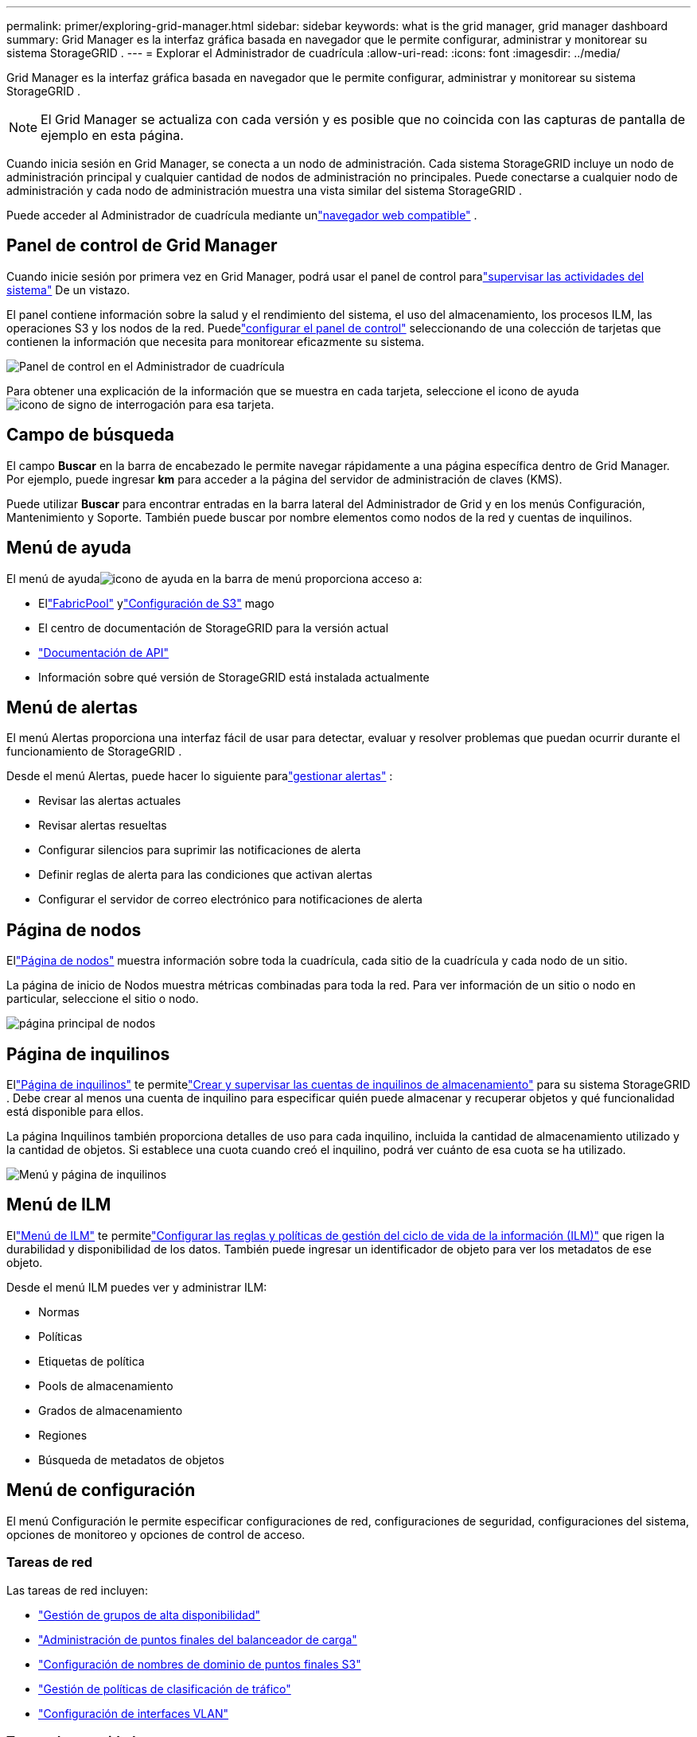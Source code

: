 ---
permalink: primer/exploring-grid-manager.html 
sidebar: sidebar 
keywords: what is the grid manager, grid manager dashboard 
summary: Grid Manager es la interfaz gráfica basada en navegador que le permite configurar, administrar y monitorear su sistema StorageGRID . 
---
= Explorar el Administrador de cuadrícula
:allow-uri-read: 
:icons: font
:imagesdir: ../media/


[role="lead"]
Grid Manager es la interfaz gráfica basada en navegador que le permite configurar, administrar y monitorear su sistema StorageGRID .


NOTE: El Grid Manager se actualiza con cada versión y es posible que no coincida con las capturas de pantalla de ejemplo en esta página.

Cuando inicia sesión en Grid Manager, se conecta a un nodo de administración.  Cada sistema StorageGRID incluye un nodo de administración principal y cualquier cantidad de nodos de administración no principales. Puede conectarse a cualquier nodo de administración y cada nodo de administración muestra una vista similar del sistema StorageGRID .

Puede acceder al Administrador de cuadrícula mediante unlink:../admin/web-browser-requirements.html["navegador web compatible"] .



== Panel de control de Grid Manager

Cuando inicie sesión por primera vez en Grid Manager, podrá usar el panel de control paralink:../monitor/viewing-dashboard.html["supervisar las actividades del sistema"] De un vistazo.

El panel contiene información sobre la salud y el rendimiento del sistema, el uso del almacenamiento, los procesos ILM, las operaciones S3 y los nodos de la red.  Puedelink:../monitor/viewing-dashboard.html["configurar el panel de control"] seleccionando de una colección de tarjetas que contienen la información que necesita para monitorear eficazmente su sistema.

image::../media/grid_manager_dashboard_and_menu.png[Panel de control en el Administrador de cuadrícula]

Para obtener una explicación de la información que se muestra en cada tarjeta, seleccione el icono de ayudaimage:../media/icon_nms_question.png["icono de signo de interrogación"] para esa tarjeta.



== Campo de búsqueda

El campo *Buscar* en la barra de encabezado le permite navegar rápidamente a una página específica dentro de Grid Manager.  Por ejemplo, puede ingresar *km* para acceder a la página del servidor de administración de claves (KMS).

Puede utilizar *Buscar* para encontrar entradas en la barra lateral del Administrador de Grid y en los menús Configuración, Mantenimiento y Soporte.  También puede buscar por nombre elementos como nodos de la red y cuentas de inquilinos.



== Menú de ayuda

El menú de ayudaimage:../media/icon-help-menu-bar.png["icono de ayuda en la barra de menú"] proporciona acceso a:

* Ellink:../fabricpool/use-fabricpool-setup-wizard.html["FabricPool"] ylink:../admin/use-s3-setup-wizard.html["Configuración de S3"] mago
* El centro de documentación de StorageGRID para la versión actual
* link:../admin/using-grid-management-api.html["Documentación de API"]
* Información sobre qué versión de StorageGRID está instalada actualmente




== Menú de alertas

El menú Alertas proporciona una interfaz fácil de usar para detectar, evaluar y resolver problemas que puedan ocurrir durante el funcionamiento de StorageGRID .

Desde el menú Alertas, puede hacer lo siguiente paralink:../monitor/managing-alerts.html["gestionar alertas"] :

* Revisar las alertas actuales
* Revisar alertas resueltas
* Configurar silencios para suprimir las notificaciones de alerta
* Definir reglas de alerta para las condiciones que activan alertas
* Configurar el servidor de correo electrónico para notificaciones de alerta




== Página de nodos

Ellink:../monitor/viewing-nodes-page.html["Página de nodos"] muestra información sobre toda la cuadrícula, cada sitio de la cuadrícula y cada nodo de un sitio.

La página de inicio de Nodos muestra métricas combinadas para toda la red. Para ver información de un sitio o nodo en particular, seleccione el sitio o nodo.

image::../media/nodes_page.png[página principal de nodos]



== Página de inquilinos

Ellink:../admin/managing-tenants.html["Página de inquilinos"] te permitelink:../tenant/index.html["Crear y supervisar las cuentas de inquilinos de almacenamiento"] para su sistema StorageGRID .  Debe crear al menos una cuenta de inquilino para especificar quién puede almacenar y recuperar objetos y qué funcionalidad está disponible para ellos.

La página Inquilinos también proporciona detalles de uso para cada inquilino, incluida la cantidad de almacenamiento utilizado y la cantidad de objetos.  Si establece una cuota cuando creó el inquilino, podrá ver cuánto de esa cuota se ha utilizado.

image::../media/tenants_page.png[Menú y página de inquilinos]



== Menú de ILM

Ellink:using-information-lifecycle-management.html["Menú de ILM"] te permitelink:../ilm/index.html["Configurar las reglas y políticas de gestión del ciclo de vida de la información (ILM)"] que rigen la durabilidad y disponibilidad de los datos.  También puede ingresar un identificador de objeto para ver los metadatos de ese objeto.

Desde el menú ILM puedes ver y administrar ILM:

* Normas
* Políticas
* Etiquetas de política
* Pools de almacenamiento
* Grados de almacenamiento
* Regiones
* Búsqueda de metadatos de objetos




== Menú de configuración

El menú Configuración le permite especificar configuraciones de red, configuraciones de seguridad, configuraciones del sistema, opciones de monitoreo y opciones de control de acceso.



=== Tareas de red

Las tareas de red incluyen:

* link:../admin/managing-high-availability-groups.html["Gestión de grupos de alta disponibilidad"]
* link:../admin/managing-load-balancing.html["Administración de puntos finales del balanceador de carga"]
* link:../admin/configuring-s3-api-endpoint-domain-names.html["Configuración de nombres de dominio de puntos finales S3"]
* link:../admin/managing-traffic-classification-policies.html["Gestión de políticas de clasificación de tráfico"]
* link:../admin/configure-vlan-interfaces.html["Configuración de interfaces VLAN"]




=== Tareas de seguridad

Las tareas de seguridad incluyen:

* link:../admin/using-storagegrid-security-certificates.html["Gestión de certificados de seguridad"]
* link:../admin/manage-firewall-controls.html["Administrar los controles internos del firewall"]
* link:../admin/kms-configuring.html["Configuración de servidores de administración de claves"]
* Configurar ajustes de seguridad, incluyendo lalink:../admin/manage-tls-ssh-policy.html["Política de TLS y SSH"] ,link:../admin/changing-network-options-object-encryption.html["Opciones de seguridad de red y objetos"] , ylink:../admin/changing-browser-session-timeout-interface.html["configuración de seguridad de la interfaz"] .
* Configurar los ajustes para unlink:../admin/configuring-storage-proxy-settings.html["proxy de almacenamiento"] o unlink:../admin/configuring-admin-proxy-settings.html["proxy de administración"]




=== Tareas del sistema

Las tareas del sistema incluyen:

* Usandolink:../admin/grid-federation-overview.html["federación de red"] para clonar la información de la cuenta del inquilino y replicar datos de objetos entre dos sistemas StorageGRID .
* Opcionalmente, habilitar lalink:../admin/configuring-stored-object-compression.html["Comprimir objetos almacenados"] opción.
* link:../ilm/managing-objects-with-s3-object-lock.html["Administración del bloqueo de objetos S3"]
* Comprender las opciones de almacenamiento comolink:../admin/what-object-segmentation-is.html["segmentación de objetos"] ylink:../admin/what-storage-volume-watermarks-are.html["marcas de agua de volumen de almacenamiento"] .
* link:../ilm/manage-erasure-coding-profiles.html["Administrar perfiles de codificación de borrado"] .




=== Tareas de seguimiento

Las tareas de monitoreo incluyen:

* link:../monitor/configure-audit-messages.html["Configuración de mensajes de auditoría y destinos de registro"]
* link:../monitor/using-snmp-monitoring.html["Uso de la monitorización SNMP"]




=== Tareas de control de acceso

Las tareas de control de acceso incluyen:

* link:../admin/managing-admin-groups.html["Administrar grupos de administradores"]
* link:../admin/managing-users.html["Administrar usuarios administradores"]
* Cambiando ellink:../admin/changing-provisioning-passphrase.html["frase de contraseña de aprovisionamiento"] olink:../admin/change-node-console-password.html["contraseñas de la consola del nodo"]
* link:../admin/using-identity-federation.html["Uso de la federación de identidades"]
* link:../admin/configuring-sso.html["Configuración de SSO"]




== Menú de mantenimiento

El menú Mantenimiento le permite realizar tareas de mantenimiento, mantenimiento del sistema y mantenimiento de la red.



=== Tareas

Las tareas de mantenimiento incluyen:

* link:../maintain/decommission-procedure.html["Operaciones de desmantelamiento"]para eliminar nodos y sitios de la red no utilizados
* link:../expand/index.html["Operaciones de expansión"]para agregar nuevos nodos y sitios de la red
* link:../maintain/warnings-and-considerations-for-grid-node-recovery.html["Procedimientos de recuperación de nodos de red"]Para reemplazar un nodo fallido y restaurar datos
* link:../maintain/rename-grid-site-node-overview.html["Cambiar el nombre de los procedimientos"]para cambiar los nombres para mostrar de su cuadrícula, sitios y nodos
* link:../troubleshoot/verifying-object-integrity.html["Operaciones de comprobación de existencia de objetos"]para verificar la existencia (aunque no la exactitud) de los datos del objeto
* Realizando unalink:../maintain/rolling-reboot-procedure.html["reinicio continuo"] para reiniciar varios nodos de la red
* link:../maintain/restoring-volume.html["Operaciones de restauración de volumen"]




=== Sistema

Las tareas de mantenimiento del sistema que puede realizar incluyen:

* link:../admin/viewing-storagegrid-license-information.html["Visualización de la información de la licencia de StorageGRID"]olink:../admin/updating-storagegrid-license-information.html["actualización de la información de la licencia"]
* Generando y descargando ellink:../maintain/downloading-recovery-package.html["Paquete de recuperación"]
* Realizar actualizaciones de software de StorageGRID , incluidas actualizaciones de software, revisiones y actualizaciones del software SANtricity OS en dispositivos seleccionados
+
** link:../upgrade/index.html["Procedimiento de actualización"]
** link:../maintain/storagegrid-hotfix-procedure.html["Procedimiento de revisión urgente"]
** https://docs.netapp.com/us-en/storagegrid-appliances/sg6000/upgrading-santricity-os-on-storage-controllers-using-grid-manager-sg6000.html["Actualice el sistema operativo SANtricity en los controladores de almacenamiento SG6000 mediante Grid Manager"^]
** https://docs.netapp.com/us-en/storagegrid-appliances/sg5700/upgrading-santricity-os-on-storage-controllers-using-grid-manager-sg5700.html["Actualice el sistema operativo SANtricity en los controladores de almacenamiento SG5700 mediante Grid Manager"^]






=== Red

Las tareas de mantenimiento de red que puede realizar incluyen:

* link:../maintain/configuring-dns-servers.html["Configuración de servidores DNS"]
* link:../maintain/updating-subnets-for-grid-network.html["Actualización de subredes de la red Grid"]
* link:../maintain/configuring-ntp-servers.html["Administración de servidores NTP"]




== Menú de soporte

El menú Soporte proporciona opciones que ayudan al soporte técnico a analizar y solucionar problemas de su sistema.



=== Herramientas

Desde la sección Herramientas del menú Soporte, puedes:

* link:../admin/configure-autosupport-grid-manager.html["Configurar AutoSupport"]
* link:../monitor/running-diagnostics.html["Ejecutar diagnósticos"]sobre el estado actual de la red
* link:../monitor/viewing-grid-topology-tree.html["Acceder al árbol de topología de la cuadrícula"]para ver información detallada sobre los nodos de la red, los servicios y los atributos
* link:../monitor/collecting-log-files-and-system-data.html["Recopilar archivos de registro y datos del sistema"]
* link:../monitor/reviewing-support-metrics.html["Revisar las métricas de soporte"]
+

NOTE: Las herramientas disponibles en la opción *Métricas* están destinadas a ser utilizadas por el soporte técnico.  Algunas funciones y elementos del menú de estas herramientas no son funcionales intencionalmente.





=== Alarmas (heredadas)

La información sobre las alarmas heredadas se ha eliminado de esta versión de la documentación. Referirse a https://docs.netapp.com/us-en/storagegrid-118/monitor/managing-alerts-and-alarms.html["Administrar alertas y alarmas (documentación de StorageGRID 11.8)"^] .



=== Otro

Desde la sección Otros del menú Soporte, puedes:

* Administrarlink:../admin/manage-link-costs.html["costo del enlace"]
* Vistalink:../admin/viewing-notification-status-and-queues.html["Sistema de gestión de red (NMS)"] entradas
* Administrarlink:../admin/what-storage-volume-watermarks-are.html["marcas de agua de almacenamiento"]

